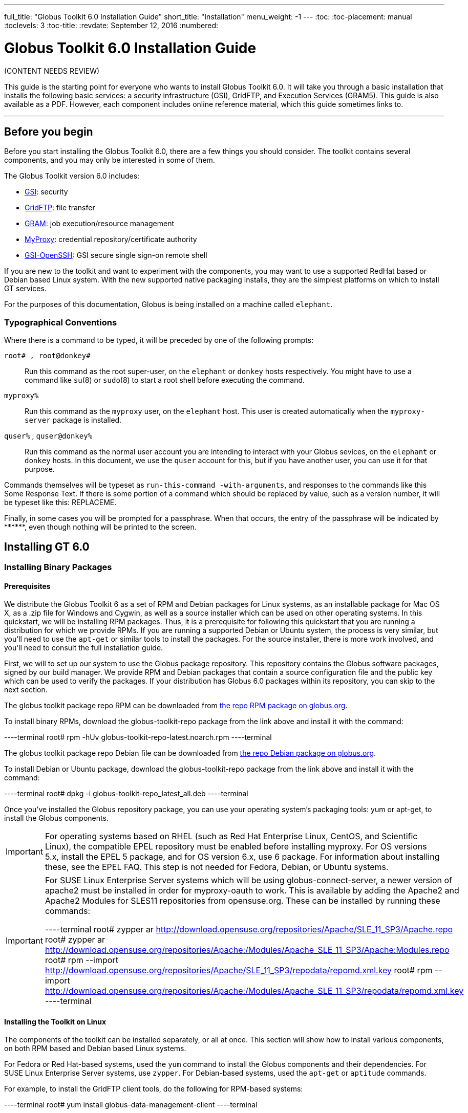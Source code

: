 ---
full_title: "Globus Toolkit 6.0 Installation Guide"
short_title: "Installation"
menu_weight: -1
---
:toc:
:toc-placement: manual
:toclevels: 3
:toc-title:
:revdate: September 12, 2016
:numbered:

= Globus Toolkit 6.0 Installation Guide

[red]#(CONTENT NEEDS REVIEW)#

This guide is the starting point for everyone who wants to install Globus Toolkit 6.0. It will take you through a basic installation that installs the following basic services: a security infrastructure (GSI), GridFTP, and Execution Services (GRAM5). This guide is also available as a PDF. However, each component includes online reference material, which this guide sometimes links to.

'''
toc::[]

== Before you begin
Before you start installing the Globus Toolkit 6.0, there are a few things you should consider. The toolkit contains several components, and you may only be interested in some of them.

The Globus Toolkit version 6.0 includes:

- link:../gsi[GSI]: security
- link:../gridftp[GridFTP]: file transfer
- link:../gram5[GRAM]: job execution/resource management
- link:../myproxy[MyProxy]: credential repository/certificate authority
- link:../gsi-openssh[GSI-OpenSSH]: GSI secure single sign-on remote shell

If you are new to the toolkit and want to experiment with the components, you may want to use a supported RedHat based or Debian based Linux system. With the new supported native packaging installs, they are the simplest platforms on which to install GT services.

For the purposes of this documentation, Globus is being installed on a machine called `elephant`.

=== Typographical Conventions

Where there is a command to be typed, it will be preceded by one of the following prompts:

`root# , root@donkey#`::
Run this command as the root super-user, on the `elephant` or `donkey` hosts respectively. You might have to use a command like `su`(8) or `sudo`(8) to start a root shell before executing the command.
`myproxy%`::
Run this command as the `myproxy` user, on the `elephant` host. This user is created automatically when the `myproxy-server` package is installed.
`quser%` , `quser@donkey%`::
Run this command as the normal user account you are intending to interact with your Globus sevices, on the `elephant` or `donkey` hosts. In this document, we use the `quser` account for this, but if you have another user, you can use it for that purpose.

Commands themselves will be typeset as `run-this-command -with-arguments`, and responses to the commands like this [output]#Some Response Text#. If there is some portion of a command which should be replaced by value, such as a version number, it will be typeset like this: [uservars]#REPLACEME#.

Finally, in some cases you will be prompted for a passphrase. When that occurs, the entry of the passphrase will be indicated by +++******+++, even though nothing will be printed to the screen.

== Installing GT 6.0

=== Installing Binary Packages

==== Prerequisites

We distribute the Globus Toolkit 6 as a set of RPM and Debian packages for Linux systems, as an installable package for Mac OS X, as a .zip file for Windows and Cygwin, as well as a source installer which can be used on other operating systems. In this quickstart, we will be installing RPM packages. Thus, it is a prerequisite for following this quickstart that you are running a distribution for which we provide RPMs. If you are running a supported Debian or Ubuntu system, the process is very similar, but you'll need to use the `apt-get` or similar tools to install the packages. For the source installer, there is more work involved, and you'll need to consult the full installation guide.

First, we will to set up our system to use the Globus package repository. This repository contains the Globus software packages, signed by our build manager. We provide RPM and Debian packages that contain a source configuration file and the public key which can be used to verify the packages. If your distribution has Globus 6.0 packages within its repository, you can skip to the next section.

The globus toolkit package repo RPM can be downloaded from link:http://www.globus.org/ftppub/gt6/installers/repo/globus-toolkit-repo-latest.noarch.rpm[the repo RPM package on globus.org].

To install binary RPMs, download the globus-toolkit-repo package from the link above and install it with the command:

----terminal
root# rpm -hUv globus-toolkit-repo-latest.noarch.rpm
----terminal

The globus toolkit package repo Debian file can be downloaded from link:http://www.globus.org/ftppub/gt6/installers/repo/globus-toolkit-repo_latest_all.deb[the repo Debian package on globus.org].

To install Debian or Ubuntu package, download the globus-toolkit-repo package from the link above and install it with the command:

----terminal
root# dpkg -i globus-toolkit-repo_latest_all.deb
----terminal

Once you've installed the Globus repository package, you can use your operating system's packaging tools: yum or apt-get, to install the Globus components.

IMPORTANT: For operating systems based on RHEL (such as Red Hat Enterprise Linux, CentOS, and Scientific Linux), the compatible EPEL repository must be enabled before installing myproxy. For OS versions 5.x, install the EPEL 5 package, and for OS version 6.x, use 6 package. For information about installing these, see the EPEL FAQ. This step is not needed for Fedora, Debian, or Ubuntu systems.

[IMPORTANT]
======
For SUSE Linux Enterprise Server systems which will be using globus-connect-server, a newer version of apache2 must be installed in order for myproxy-oauth to work. This is available by adding the Apache2 and Apache2 Modules for SLES11 repositories from opensuse.org. These can be installed by running these commands:

----terminal
root# zypper ar http://download.opensuse.org/repositories/Apache/SLE_11_SP3/Apache.repo
root# zypper ar http://download.opensuse.org/repositories/Apache:/Modules/Apache_SLE_11_SP3/Apache:Modules.repo
root# rpm --import http://download.opensuse.org/repositories/Apache/SLE_11_SP3/repodata/repomd.xml.key
root# rpm --import http://download.opensuse.org/repositories/Apache:/Modules/Apache_SLE_11_SP3/repodata/repomd.xml.key
----terminal
======

==== Installing the Toolkit on Linux

The components of the toolkit can be installed separately, or all at once. This section will show how to install various components, on both RPM based and Debian based Linux systems.

For Fedora or Red Hat-based systems, used the `yum` command to install the Globus components and their dependencies. For SUSE Linux Enterprise Server systems, use `zypper`. For Debian-based systems, used the `apt-get` or `aptitude` commands.

For example, to install the GridFTP client tools, do the following for RPM-based systems:

----terminal
root# yum install globus-data-management-client
----terminal

Do the following for Debian-based systems:

----terminal
root# apt-get install globus-data-management-client
----terminal

===== Package Groups

The Globus Toolkit distribution includes several high-level package groups that can be used to install multiple packages to enable full client or server functionality of some Globus Toolkit component.

These packages are:

`globus-gridftp`::
GridFTP client and server tools
`globus-gram5`::
GRAM5 client and server tools
`globus-gsi`::
Globus Security Infrastructure tools for managing certificates and proxies
`globus-data-management-server`::
Server tools for deploying a GridFTP server.
`globus-data-management-client`::
Client Tools for data management, including the GridFTP client programs and globus-url-copy
`globus-data-management-sdk`::
Development headers and documentation for writing applications using the GridFTP APIs.
`globus-resource-management-server`::
Server tools for deploying a GRAM5 resource manager
`globus-resource-management-client`::
Client tools for resource management, including the globusrun tool, and the globus-job-* tools.
`globus-resource-management-sdk`::
Development headers and documentation for writing applications using the GRAM5 APIs.

===== Updating a Globus Installation

In GT 6, there are three Globus Toolkit package repositories: *Stable*, *Testing*, and *Unstable*. The *Stable* repository is enabled by default, and is updated to to include fixes for major bugs and security issues. These can be easily installed via `yum` or `apt-get`. These updates will be published in the [red]*GT (need to fix link)*. Also, this means that when the next point release is made, collecting other minor bug fixes, the upgrade can be done via `yum` or `apt-get` without installing a new repository definition package.

In addition, users may enable the *Testing* or *Unstable* package repositories. These have different levels of documentation and testing done to them.

The *Testing* repository contains packages which have passed our automated test suite and are made available to people who are interested in the latest bug fixes. These packages will likely be migrated to the *Stable* repository once the package has been verified to fix a bug or issue and the documentation has been updated to include informtion about the issue.

The *Unstable* repository contains packages which have compiled successfully, but may not have completed all tests or are experimental in some way. Packages from the *Unstable* will potentially make it to the *Testing* repository once they seem to be functional.

==== Installing the Toolkit on Mac OS X

Download the Mac OS X Globus Toolkit Installation Package from the Globus Toolkit web site. Click on "globus_toolkit-6.0.pkg", and follow the installation instructions. If you select the "Install for me only" option, your , and follow the installation instructions. If you select the "Install for me only" option, your [uservars]#$HOME/.profile# is modified to add the Globus Toolkit components to your path. If you are using a different shell, you may need to incorporate those changes into your shell initialization file. If you install for all users, the global path will be updated. is modified to add the Globus Toolkit components to your path. If you are using a different shell, you may need to incorporate those changes into your shell initialization file. If you install for all users, the global path will be updated.

To uninstall the toolkit, run the `globus-uninstall` script which will remove the toolkit and revert the PATH changes.

==== Installing the Toolkit on Windows

There are four options when installing the Globus Toolkit on Windows: either using cygwin (32- and 64- bit builds) or MingW (32- and 64- bit builds).

The Cygwin installation requires the cygwin runtime (either 32-bit or 64-bit) to be installed: see link:http://www.cygwin.com/[cygwin.com] for details. To use the Globus Toolkit on cygwin, download the globus_toolkit-6.0-x86_64-pc-cygwin.zip or To use the Globus Toolkit on cygwin, download and unzip the globus_toolkit-6.0-i386-pc-cygwin.zip file and in the cygwin root directory. This will create files in /opt/globus

The mingw installtion does not require a special runtime, but some parts of the toolkit do not work with it: (LIST PENDING). To install the MingW packages, download the globus_toolkit-6.0-x86_64-w64-mingw32.zip or To use the Globus Toolkit on cygwin, download and unzip the globus_toolkit-6.0-i386-w64-mingw32.zip file. Add the unzipped directory's Globus\bin and Globus\sbin paths to your PATH environment to be able to use the Globus Toolkit.

=== Installation from Source Installer
NOTE: Installing using the Source Installer is only recommended on platforms for which native packages are not available. If you are installing onto a RedHat or Debian based Linux system, please see the section above.

NOTE: Make you sure you check out link:#platform_notes[Platform Notes] for specific installation information related to your platform.

==== Software Prerequisites

===== Required software

To build the Globus Toolkit from the source installer, first download the source from link:../../downloads[download page], and be sure you have all of the following prerequisites installed.

This table shows specific package names (where available) for systems supported by GT 6.0:

[cols="6*<",options="header"]
|========
|Prerequisite	|Reason	|RedHat-based Systems	|Debian-based Systems	|Solaris 11	|Mac OS X
|C Compiler	|Most of the toolkit is written in C, using C99 and POSIX.1 features and libraries.	|gcc	|gcc	|pkg:/developer/gcc-45 or link:http://www.oracle.com/technetwork/server-storage/solarisstudio/downloads/index.html[Solaris Studio] 12.3	|link:https://developer.apple.com/xcode/[XCode]
|GNU or BSD sed	|Standard sed does not support long enough lines to process autoconf-generated scripts and Makefiles	|sed	|sed	|pkg:/text/gnu-sed	|(included in OS)
|GNU Make	|Standard make does not support long enough lines to process autoconf-generated makefiles	|make	|make	|pkg:/developer/build/gnu-make	|(included in XCode)
|OpenSSL 0.9.8 or higher	|GSI security uses OpenSSL's implementation of the SSL protocol and X.509 certificates.	|openssl-devel	|libssl-dev	|pkg:/library/security/openssl	|(included in base OS)
|Perl 5.10 or higher	|Parts of GRAM5 are written in Perl, as are many test scripts	|perl	|perl	|pkg:/runtime/perl-512	|(included in base OS)
|pkg-config	|Parts of GRAM5 are written in Perl	|pkgconfig	|pkg-config	|pkg:/developer/gnome/gettext	|Download and install from link:http://pkgconfig.freedesktop.org/releases/[freedesktop.org source packages]
|========

NOTE: In order to use the GNU versions of sed, tar, and make on Solaris, put `/usr/gnu/bin` at the head of your path. Also, to use all of the perl executables, add at the head of your path. Also, to use all of the perl executables, add `/usr/perl5/bin` to your path.

==== Installing from Source Installer

1. Create a user named `globus`. This non-privileged user will be used to perform administrative tasks, deploying services, etc. Pick an installation directory, and make sure this account has read and write permissions in the installation directory.
+
[TIP]
====
You might need to create the target directory as `root`, then chown it to the `globus` user:

----terminal
root# mkdir
root# chown globus:globus
----terminal
====
+
IMPORTANT: If for some reason you do *not* create a user named `globus`, be sure to run the installation as a *non-root* user. In that case, make sure to pick an install directory that your user account has write access to.

2. Download the required software noted in link:#required_software[Software Prerequisites].

3. The Globus Toolkit Source Installer sets the installation directory by default to `/usr/local/globus-6`, but you may replace `/usr/local/globus-6` with whatever directory you wish to install to, by setting the prefix when you configure. with whatever directory you wish to install to.
+
As the globus user, run:
+
----terminal
globus% ./configure --prefix=
----terminal
+
You can use command line arguments to ./configure for a more custom install.
+
For a full list of options, see `./configure --help`.

4. The source installer will build all of the Globus Toolkit packages in the default make rule. The following Makefile targets can be used to build subsets of the Globus Toolkit:
+
--
`ccommonlibs`::
C Common Libraries
`gridftp`::
GridFTP Client and Server
`gsi`::
Security Libraries and Tools
`gsi`::
Security Libraries and Tools
`udt`::
Globus XIO UDT Driver
`myproxy`::
MyProxy Client and Server
`gsi-openssh`::
GSI OpenSSH Client and Server
`gram5`::
GRAM5 Client and Libraries
`gram5-server`::
GRAM5 Service
`gram5-lsf`::
GRAM5 LSF Adapter
`gram5-sge`::
GRAM5 SGE Adapter
`gram5-slurm`::
GRAM5 SLURM Adapter
`gram5-condor`::
GRAM5 Condor Adapter
`gram5-pbs`::
GRAM5 PBS Adapter
`gram5-auditing`::
GRAM5 Auditing Support

Run:

----terminal
globus% make
----terminal

Note that this command can take a while to complete. If you wish to have a log file of the build, use tee:

----terminal
globus% make 2>&1 | tee build.log
----terminal

The syntax above assumes a Bourne shell. If you are using another shell, redirect stderr to stdout and then pipe it to tee.
--

5. To test the toolkit, or particular packages within the toolkit, run:
+
----terminal
globus% make check
----terminal
+
or
+
----terminal
globus% make [input]#COMPONENT#-check
----terminal
+
where [uservars]#COMPONENT# is the name of the package to test. As an example, you could run
+
----terminal
globus% make [input]#globus_gssapi_gsi#-check
----terminal
+
to run the GSSAPI test programs.

6. Finally, run:
+
----terminal
globus% make install
----terminal
+
This completes your installation. Now you may move on to the configuration sections of the following chapters.
+
We recommend that you install any security advisories available for your installation, which are available from the link:[[red]#Advisories page (fix link)#]. You may also be interested in subscribing to some link:https://www.globus.org/mailing-lists[mailing lists] for general discussion and security-related announcements.

==== Updating an Installation

The updates available in the native packages described above are also published as source packages on the link:[[red]#updates page (fix link)#]. To install update packages, follow their download link, untar them, and then configure them with the same prefix as your original installation.

== Basic Security Configuration

=== Obtain host credentials
You must have X.509 certificates to use the GT 6.0 software securely (referred to in this documentation as *host certificates*). For an overview of certificates for GSI (security) see link:../gsi-openssh#configuration[[red]#GSI Configuration Information (fix link)#] and link:../gsi-openssh#env-variables[[red]#GSI Environment Variables (fix link)#].

If you will need to be interoperable with other sites, you will need to obtain certs from a trusted Certificate Authority, such as those that are included in link:http://www.igtf.net/[IGTF]. If you are simply testing the software on your own resources, SimpleCA offers an easy way to create your own certificates (see section below).

Host credentials must:

- consist of the following two files: `hostcert.pem` and and `hostkey.pem`
- be in the appropriate directory for secure services: `/etc/grid-security/`
- match the hostname for a the machine. If the machine is going to be accessed remotely, the name on the certificate must match the network-visible hostname.

You have the following options:

==== Request a certificate from an existing CA

Your best option is to use an already existing CA. You may have access to one from the company you work for or an organization you are affiliated with. Some universities provide certificates for their members and affiliates. Contact your support organization for details about how to acquire a certificate. You may find your CA listed in the link:http://www.tacar.org/[TERENA Repository].

If you already have a CA, you will need to follow their configuration directions. If they include a CA setup package, follow the CAs instruction on how to install the setup package. If they do not, you will need to create an `/etc/grid-security/certificates` directory and include the CA cert and signing policy in that directory. See directory and include the CA cert and signing policy in that directory. See link:../gsi-openssh#configuration[[red]#Configuring a Trusted CA#] for more details.

This type of certificate is best for service deployment and Grid inter-operation.

==== SimpleCA

SimpleCA provides a wrapper around the OpenSSL CA functionality and is sufficient for simple Grid services. Alternatively, you can use OpenSSL's CA.sh command on its own. Instructions on how to use the SimpleCA can be found in link:../gsi-openssh#simpleca[[red]#Installing SimpleCA#].

SimpleCA is suitable for testing or when a certificate authority is not available.

If you install the `globus-simpleca` native package, it will automatically create a CA and host certificate if you don't have one configured yet. Otherwise, you'll need to use `grid-ca-create` to create the CA and `grid-default-ca` to make that the default for requesting credentials.

To create user credentials, you can run the command `grid-cert-request` as a user that you want to create a credential for. You can then run the `grid-ca-sign` command as the `simpleca` user to sign the certificate.

=== Add authorization
Installing Globus services on your resources doesn't automatically authorize users to use these services. Each user must have their own user certificate, and each user certificate must be mapped to a local account.

To add authorizations for users, you'll need to update the grid-mapfile database to include the mapping between the credentials and the local user accounts. database to include the mapping between the credentials and the local user accounts.

You'll need two pieces of information:

- the subject name of a user's certificate
- the local account name that the certificate holder can access.

To start with, if you have created a user certificate, you can run the `grid-cert-info` command to get the certificate's subject name, and `id -un` to get the account name:

----terminal
globus% grid-cert-info -subject
/O=Grid/OU=GlobusTest/OU=simpleCA-elephant.globus.org/CN=Globus User
globus% id -un
globus
----terminal

You may add the line by running the following command as root:

----terminal
root# grid-mapfile-add-entry \
    -dn "/O=Grid/OU=GlobusTest/OU=simpleCA-elephant.globus.org/CN=Globus User" \
    -ln gtuser
[output]#Modifying /etc/grid-security/grid-mapfile ...
/etc/grid-security/grid-mapfile does not exist... Attempting to create /etc/grid-security/grid-mapfile
New entry:
"/O=Grid/OU=GlobusTest/OU=simpleCA-elephant.globus.org/CN=Globus User" globus
(1) entry added#
----terminal

IMPORTANT: The quotes around the subject name are *important*, because it contains spaces.

=== Verify Basic Security
Now that you have installed a trusted CA, acquired a hostcert and acquired a usercert, you may verify that your security setup is complete. As your user account, run the following command:

----terminal
gtuser$ grid-proxy-init -verify -debug

[output]#User Cert File: /home/gtuser/.globus/usercert.pem
User Key File: /home/gtuser/.globus/userkey.pem

Trusted CA Cert Dir: /etc/grid-security/certificates

Output File: /tmp/x509up_u506
Your identity: /DC=org/DC=doegrids/OU=People/CN=GT User 332900
Enter GRID pass phrase for this identity:
Creating proxy ...\+\+\+\+\+\+\+\+\+\+\++
..................\+\+\+\+\+\+\+\+\+\+++
 Done
Proxy Verify OK
Your proxy is valid until: Fri Jan 28 23:13:22 2005#
----terminal

There are a few things you can notice from this command. Your usercert and key are located in `$HOME/.globus/`. The proxy certificate is created in . The proxy certificate is created in `/tmp/`. The "up" stands for "user proxy", and the __u506_ will be your UNIX userid. It also prints out your distinguished name (DN), and the proxy is valid for 12 hours.

If this command succeeds, your single node is correctly configured.

If you get an error, or if you want to see more diagnostic information about your certificates, run the following:

----terminal
gtuser$ grid-cert-diagnostics
----terminal

For more troubleshooting information, see the link:../gsi-openssh#troubleshooting[[red]#GSI troubleshooting guide#].

=== Firewall configuration
There are four possible firewall scenarios that might present themselves: restrictions on incoming and outgoing ports for both client and server scenarios.

This section divides sites into two categories: client sites, which have users that are acting as clients to Grid services, and server sites, which are running Grid services. Server sites also often act as client sites either because they also have users on site or jobs submitted by users to the site act as clients to other sites by retrieving data from other sites or spawning sub-jobs.

==== Client Site Firewall Requirements

This section describes the requirements placed on firewalls at sites containing Globus Toolkit clients. Note that often jobs submitted to sites running Globus services will act as clients (e.g. retrieving files needed by the job, spawning subjobs), so server sites will also have client site requirements.

===== Allowed Outgoing Ports

Clients need to be able to make outgoing connections freely from ephemeral ports on hosts at the client site to all ports at server sites.

===== Allowed Incoming Ports

As described in link:../gram5#jobstatecallbacks[[red]#Job State Callbacks and Polling#], the Globus Toolkit GRAM service uses callbacks to communicate state changes to clients and, optionally, to stage files to/from the client. If connections are not allowed back to the Globus Toolkit clients, the following restrictions will be in effect:

- You cannot do a job submission request and redirect the output back to the client. This means the `globus-job-run` command won't work. `globus-job-submit` will work, but you cannot use `globus-job-get-output`. `globusrun` with the `-o` option also will not work.
- Staging to or from the client will also not work, which precludes the `-s` and `-w` options.
- The client cannot be notified of state changes in the job, e.g. completion.

To allow these callbacks, client sites should allow incoming connection in the ephemeral port range. Client sites wishing to restrict incoming connections in the ephemeral port range should select a port range for their site. The size of this range should be approximately 10 ports per expected simultaneous user on a given host, though this may vary depending on the actual usage characteristics. Hosts on which clients run should have the [uservars]#GLOBUS_TCP_PORT_RANGE# environment variable set for the users to reflect the site's chosen range.

===== Network Address Translation (NAT)

Clients behind NATs will be restricted as described in link:#allowed_incoming_ports[Allowed Incoming Ports] unless the firewall and site hosts are configured to allow incoming connections.

This configuration involves:

- Select a separate portion of the ephemeral port range for each host at the site on which clients will be running (e.g. 45000-45099 for host A, 45100-45199 for host B, etc.).
- Configure the NAT to direct incoming connections in the port range for each host back to the appropriate host (e.g., configure 45000-45099 on the NAT to forward to 45000-45099 on host A).
- Configure the Globus Toolkit clients on each site host to use the selected port range for the host using the techniques described in If client is behind a firewall.
- Configure Globus Toolkit clients to advertise the firewall as the hostname to use for callbacks from the server host. This is done using the [uservars]#GLOBUS_HOSTNAME# environment variable. The client must also have the [uservars]#GLOBUS_HOSTNAME# environment variable set to the hostname of the external side of the NAT firewall. This will cause the client software to advertise the firewall's hostname as the hostname to be used for callbacks causing connections from the server intended for it to go to the firewall (which redirects them to the client).

==== Server Site Firewall Requirements

This section describes firewall policy requirements at sites that host Grid services. Sites that host Grid services often host Grid clients, however the policy requirements described in this section are adequate for clients as well.

===== Allowed Incoming Ports

A server site should allow incoming connections to the well-known Grid Service Ports as well as ephemeral ports. These ports are 22/tcp (for gsi-enabled openssh), 2119/tcp (for GRAM) and 2811/tcp for GridFTP.

A server not allowing incoming connections in the ephemeral port range will have the following restrictions:

- If port 2119/tcp is open, GRAM will allow jobs to be submitted, but further management of the jobs will not be possible.
- While it will be possible to make GridFTP control connections if port 2811/tcp is open, it will not possible to actually get or put files.

Server sites wishing to restrict incoming connections in the ephemeral port range should select a range of port numbers. The size of this range should be approximately 20 ports per expected simultaneous user on a given host, though this may vary depending on the actual usage characteristics. While it will take some operational experience to determine just how big this range needs to be, it is suggested that any major server site open a port range of at least a few hundred ports. Grid Services should configured as described in Section to reflect the site's chosen range.

===== Allowed Outgoing Ports

Server sites should allow outgoing connections freely from ephemeral ports at the server site to ephemeral ports at client sites as well as to Grid Service Ports at other sites.

===== Network Address Translation (NAT)

Grid services are not supported to work behind NAT firewalls because the security mechanisms employed by Globus require knowledge of the actual IP address of the host that is being connected to.

We do note there have been some successes in running GT services behind NAT firewalls.

==== Summary of Globus Toolkit Traffic

.Summary of Globus Toolkit Traffic
[cols="3*<",options="header"]
|========
|Application	|Network Ports	|Comments
|GRAM Gatekeeper(to start jobs)	|To 2119/tcp on server from controllable ephemeral port on client	|Connections back to client (controllable ephemeral port to controllable ephemeral port) required if executable or data staged from client or output from job sent back to client. Port 2119/tcp defined by IANA
|GRAM Job-Manager	|From controllable ephemeral port on client to controllable ephemeral port on server.	|Port on server selected when original connection made by the client to the Gatekeeper and returned to the client in a URL. May result in connection back to client from ephemeral port on server to controllable ephemeral port on client.
|GridFTP	|From controllable ephemeral port on client to port 2811/tcp on server for control channel.	|Port 2811/tcp defined by IANA.
|GSI-Enabled SSH	|From ephemeral port on client to port 22/tcp on server.	|Same as standard SSH. Port 22/tcp defined by IANA.
|MyProxy	|From ephemeral port on client to port 7512/tcp on server.	|Default. Can be modified by site.
|========

==== Controlling The Ephemeral Port Range

Controllable ephemeral ports in the Globus Toolkit can be restricted to a given range. setting the environment variable [uservars]#GLOBUS_TCP_PORT_RANGE# can restrict ephemeral ports. The value of this variable should be formatted as min,max (a comma separated pair). This will cause the GT libraries (specifically GlobusIO) to select port numbers for controllable ports in that specified range.

----terminal
% GLOBUS_TCP_PORT_RANGE=40000,40010
% export GLOBUS_TCP_PORT_RANGE
% globus-gass-server
https://globicus.lbl.gov:40000
^C
%
----terminal

This environment variable is respected by both clients and servers that are started from within the environment in which it is set. There are better ways, however, to configure a globus-job-manager or a GridFTP server to restrict its port range.

- `globus-job-manager` has an option, `-globus-tcp-port-range PORT_RANGE` that acts in the same manner as the environment variable. It can be specified on the command line or in the configuration file. See the link:[[red]#job manager documentation (fix link)#] for all of its options.
- See the link:../gridftp[GridFTP documentation] for information about using GridFTP with firewalls.

== Basic Setup for GT 6.0
The link:../toolkit/quickstart[Quickstart Guide] walks you through setting up basic services on multiple machines.

==  Platform Notes

The GNU autotools and libtool is no longer distributed with OS X 10.8+. If you are building from git repository, you'll need to install the latest versions of those tools. If you are building from the source installer, these do not need to be installed.

- link:http://ftpmirror.gnu.org/autoconf/[GNU Autoconf]
- link:http://ftpmirror.gnu.org/automake/[GNU Automake]
- link:http://ftpmirror.gnu.org/libtool/[GNU Libtool]

Configure libtool with the configuration option `--program-prefix=g` to cause the libtool script to be named `glibtool` to avoid conflicts with the OS X libtool program which provides different functionality than GNU libtool. Install libtool (and the other tools) into the a common directory. If you do so, you'll need to set the [uservars]#LIBTOOLIZE# environment variable to the path to the `glibtoolize` program. You'll need to include the autotools in your path to regenerate the configurable scripts and Makefile.in files for the toolkit.

The Globus Toolki build requires the `pkg-config` package to be installed. It is available from freedesktop.org. Additionally, you'll need to set the environment variable [uservars]#PKG_CONFIG_PATH# to `/usr/lib/pkgconfig` prior to running the configure script. prior to running the configure script.

== Appendix
The Install Guide appendix can be found [red]#here (fix link - are we including this?)#.